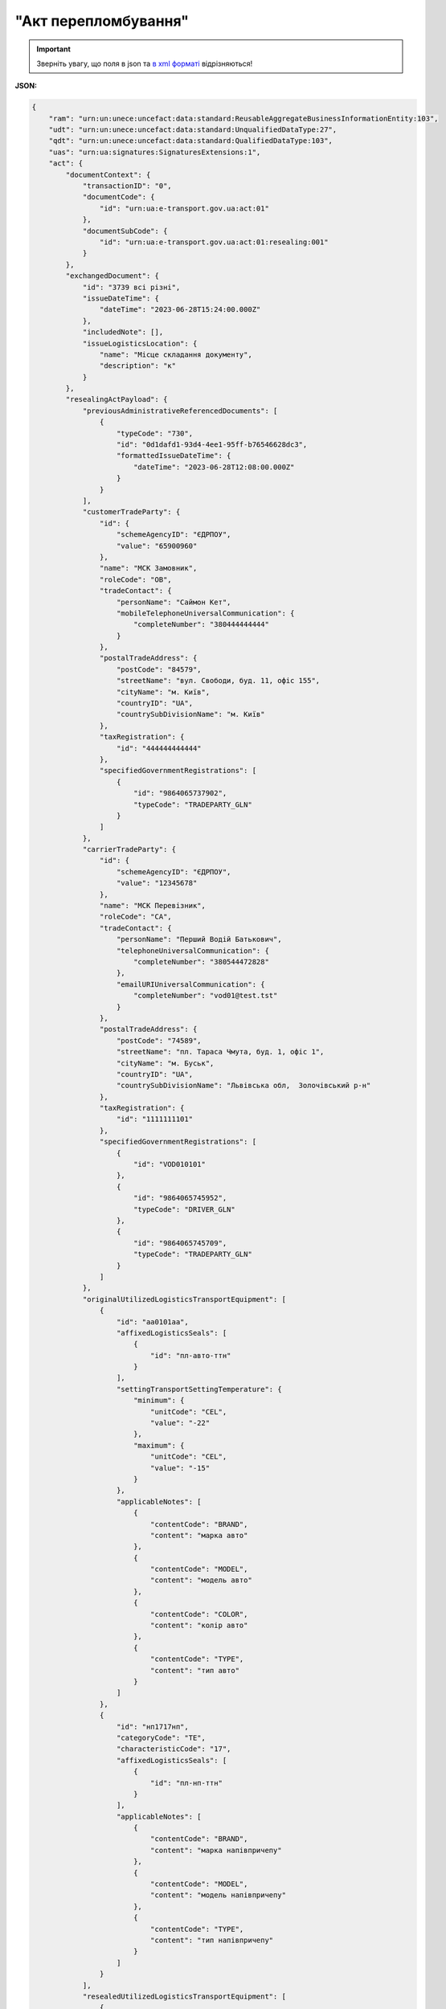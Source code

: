 ##########################################################################################################################
**"Акт перепломбування"**
##########################################################################################################################

.. https://docs.google.com/spreadsheets/d/1eiLgIFbZBOK9hXDf2pirKB88izrdOqj1vSdV3R8tvbM/edit?pli=1#gid=740795377

.. important::
   Зверніть увагу, що поля в json та `в xml форматі <https://wiki.edin.ua/uk/latest/Docs_ETTNv3/RESEALING_ACT/RESEALING_ACTpage_v3.html>`__ відрізняються! 

**JSON:**

.. code:: json

    {
        "ram": "urn:un:unece:uncefact:data:standard:ReusableAggregateBusinessInformationEntity:103",
        "udt": "urn:un:unece:uncefact:data:standard:UnqualifiedDataType:27",
        "qdt": "urn:un:unece:uncefact:data:standard:QualifiedDataType:103",
        "uas": "urn:ua:signatures:SignaturesExtensions:1",
        "act": {
            "documentContext": {
                "transactionID": "0",
                "documentCode": {
                    "id": "urn:ua:e-transport.gov.ua:act:01"
                },
                "documentSubCode": {
                    "id": "urn:ua:e-transport.gov.ua:act:01:resealing:001"
                }
            },
            "exchangedDocument": {
                "id": "3739 всі різні",
                "issueDateTime": {
                    "dateTime": "2023-06-28T15:24:00.000Z"
                },
                "includedNote": [],
                "issueLogisticsLocation": {
                    "name": "Місце складання документу",
                    "description": "к"
                }
            },
            "resealingActPayload": {
                "previousAdministrativeReferencedDocuments": [
                    {
                        "typeCode": "730",
                        "id": "0d1dafd1-93d4-4ee1-95ff-b76546628dc3",
                        "formattedIssueDateTime": {
                            "dateTime": "2023-06-28T12:08:00.000Z"
                        }
                    }
                ],
                "customerTradeParty": {
                    "id": {
                        "schemeAgencyID": "ЄДРПОУ",
                        "value": "65900960"
                    },
                    "name": "МСК Замовник",
                    "roleCode": "OB",
                    "tradeContact": {
                        "personName": "Саймон Кет",
                        "mobileTelephoneUniversalCommunication": {
                            "completeNumber": "380444444444"
                        }
                    },
                    "postalTradeAddress": {
                        "postCode": "84579",
                        "streetName": "вул. Свободи, буд. 11, офіс 155",
                        "cityName": "м. Київ",
                        "countryID": "UA",
                        "countrySubDivisionName": "м. Київ"
                    },
                    "taxRegistration": {
                        "id": "444444444444"
                    },
                    "specifiedGovernmentRegistrations": [
                        {
                            "id": "9864065737902",
                            "typeCode": "TRADEPARTY_GLN"
                        }
                    ]
                },
                "carrierTradeParty": {
                    "id": {
                        "schemeAgencyID": "ЄДРПОУ",
                        "value": "12345678"
                    },
                    "name": "МСК Перевізник",
                    "roleCode": "CA",
                    "tradeContact": {
                        "personName": "Перший Водій Батькович",
                        "telephoneUniversalCommunication": {
                            "completeNumber": "380544472828"
                        },
                        "emailURIUniversalCommunication": {
                            "completeNumber": "vod01@test.tst"
                        }
                    },
                    "postalTradeAddress": {
                        "postCode": "74589",
                        "streetName": "пл. Тараса Чмута, буд. 1, офіс 1",
                        "cityName": "м. Буськ",
                        "countryID": "UA",
                        "countrySubDivisionName": "Львівська обл,  Золочівський р-н"
                    },
                    "taxRegistration": {
                        "id": "1111111101"
                    },
                    "specifiedGovernmentRegistrations": [
                        {
                            "id": "VOD010101"
                        },
                        {
                            "id": "9864065745952",
                            "typeCode": "DRIVER_GLN"
                        },
                        {
                            "id": "9864065745709",
                            "typeCode": "TRADEPARTY_GLN"
                        }
                    ]
                },
                "originalUtilizedLogisticsTransportEquipment": [
                    {
                        "id": "аа0101аа",
                        "affixedLogisticsSeals": [
                            {
                                "id": "пл-авто-ттн"
                            }
                        ],
                        "settingTransportSettingTemperature": {
                            "minimum": {
                                "unitCode": "CEL",
                                "value": "-22"
                            },
                            "maximum": {
                                "unitCode": "CEL",
                                "value": "-15"
                            }
                        },
                        "applicableNotes": [
                            {
                                "contentCode": "BRAND",
                                "content": "марка авто"
                            },
                            {
                                "contentCode": "MODEL",
                                "content": "модель авто"
                            },
                            {
                                "contentCode": "COLOR",
                                "content": "колір авто"
                            },
                            {
                                "contentCode": "TYPE",
                                "content": "тип авто"
                            }
                        ]
                    },
                    {
                        "id": "нп1717нп",
                        "categoryCode": "TE",
                        "characteristicCode": "17",
                        "affixedLogisticsSeals": [
                            {
                                "id": "пл-нп-ттн"
                            }
                        ],
                        "applicableNotes": [
                            {
                                "contentCode": "BRAND",
                                "content": "марка напівпричепу"
                            },
                            {
                                "contentCode": "MODEL",
                                "content": "модель напівпричепу"
                            },
                            {
                                "contentCode": "TYPE",
                                "content": "тип напівпричепу"
                            }
                        ]
                    }
                ],
                "resealedUtilizedLogisticsTransportEquipment": [
                    {
                        "id": "аа0101аа",
                        "affixedLogisticsSeals": [
                            {
                                "id": "нова пломба"
                            }
                        ],
                        "settingTransportSettingTemperature": {
                            "minimum": {
                                "unitCode": "CEL",
                                "value": "-22"
                            },
                            "maximum": {
                                "unitCode": "CEL",
                                "value": "-15"
                            }
                        },
                        "applicableNotes": [
                            {
                                "contentCode": "BRAND",
                                "content": "марка авто"
                            },
                            {
                                "contentCode": "MODEL",
                                "content": "модель авто"
                            },
                            {
                                "contentCode": "COLOR",
                                "content": "колір авто"
                            },
                            {
                                "contentCode": "TYPE",
                                "content": "тип авто"
                            }
                        ]
                    },
                    {
                        "id": "нп1717нп",
                        "categoryCode": "TE",
                        "characteristicCode": "17",
                        "applicableNotes": [
                            {
                                "contentCode": "BRAND",
                                "content": "марка напівпричепу"
                            },
                            {
                                "contentCode": "MODEL",
                                "content": "модель напівпричепу"
                            },
                            {
                                "contentCode": "TYPE",
                                "content": "тип напівпричепу"
                            }
                        ]
                    }
                ],
                "customerNotes": "кк"
            },
            "certifyingPartyPayload": {
                "certifyingTradeParty": [
                    {
                        "id": {
                            "schemeAgencyID": "РНОКПП",
                            "value": "444444444444"
                        },
                        "name": "в.о. Замовника",
                        "roleCode": "OB",
                        "tradeContact": {
                            "personName": "Саймон Кет",
                            "mobileTelephoneUniversalCommunication": {
                                "completeNumber": "380444444444"
                            }
                        }
                    }
                ]
            }
        }
    }

.. role:: orange

.. raw:: html

    <embed>
    <iframe src="https://docs.google.com/spreadsheets/d/e/2PACX-1vRPbzkPgNe3yqDqIzd_3PyYlNGPbaL27tiF7z5CPd5iexGV74qv6KkAGquRrJL9OQ/pubhtml?gid=1593635642&single=true" width="1100" height="8700" frameborder="0" marginheight="0" marginwidth="0">Loading...</iframe>
    </embed>

-------------------------

.. [#] Під визначенням колонки **Тип поля** мається на увазі скорочене позначення:

   * M (mandatory) — обов'язкові до заповнення поля;
   * O (optional) — необов'язкові (опціональні) до заповнення поля.

.. [#] елементи структури мають наступний вигляд:

   * параметрЗіЗначенням;
   * **об'єктЗПараметрами**;
   * :orange:`масивОб'єктів`

.. data from table (remember to renew time to time)

    № з/п,Параметр²,Тип¹,Формат,Опис
    I,act,M,,(початок змісту документа)
    1,documentContext,M,,Технічні дані
    1.1,transactionID,M,string,Номер версії документа (транзакції) в ланцюгу підписання документів
    1.2.1,documentCode.id,M,string,код документа
    1.3.1,documentSubCode.id,M,unsignedByte,підтип документа
    2,exchangedDocument,M,,Реквізити Акта
    2.1,id,M,string,номер документа
    2.2.1,issueDateTime.dateTime,M,datetime (2021-12-13T14:19:23+02:00),Дата і час складання Акта
    2.3,remarks,O,string,Інші примітки
    2.4.1,issueLogisticsLocation.name,M,string,Найменування місця складання Акта
    2.4.2,issueLogisticsLocation.description,M,string,Опис (адреса) місця складання Акта
    3,resealingActPayload,M,,Зміст «Акта перепломбування»
    3.1,previousAdministrativeReferencedDocuments (TypeCode=730),M,,"Інформація про е-ТТН, для якої складається акт"
    3.1.1,typeCode,M,decimal,Тип документа (730 - ТТН). Довідник кодів документів
    3.1.2,id,M,string,Номер документа-підстави (ТТН); має відповідати номеру документа ExchangedDocument.ID еТТН
    3.1.3.1,formattedIssueDateTime.dateTime,M,datetime (2021-12-13T14:19:23+02:00),Дата та час документа-підстави (ТТН); має відповідати даті документа ExchangedDocument.IssueDateTime еТТН
    3.1.4,attachedSpecifiedBinaryFile,M,,"Дані е-ТТН, для якої складається акт"
    3.1.4.1,id,M,string,Ідентифікатор (guid) документа-підстави (ТТН); має відповідати document.id еТТН в ЦБД (значення ettnId з методу Отримання списку подій з ЦБД = значення external_doc_id Отримання мета-даних документа)
    3.1.4.2,uriid,O,string,посилання на документ
    3.1.4.3,MIMECode,O,string,MIME типізація
    3.1.4.4,SizeMeasure,O,long,розмір файлу в байтах
    3.2,previousAdministrativeReferencedDocuments,-/M,,"Інформація про попередній акт, у випадку наступної транзакції"
    3.2.1,typeCode,M,decimal,Тип документа. Довідник кодів документів
    3.2.2,id,M,string,Номер документа-підстави (Акт); має відповідати номеру документа ExchangedDocument.ID Акта
    3.2.3.1,formattedIssueDateTime.dateTime,M,datetime (2021-12-13T14:19:23+02:00),Дата та час документа-підстави (Акта)
    3.3,customerTradeParty,M,,Замовник
    3.3.1.1,id.schemeAgencyID,M,string,ЄДРПОУ / РНОКПП Замовника
    3.3.1.2,id.value,M,decimal,Значення
    3.3.2,name,M,string,"Повне найменування Замовника (юридичної особи або фізичної особи - підприємця) або прізвище, ім’я, по батькові фізичної особи, що проводить оплату транспортної роботи і послуг"
    3.3.3,roleCode,M,string,Роль учасника (Замовник - OB). Довідник ролей
    3.3.4,tradeContact,O, ,Контакти відповідального представника
    3.3.4.1,personName,O,string,ПІБ
    3.3.4.2.1,telephoneUniversalCommunication.completeNumber,O,string,Основний телефон
    3.3.4.3.1,mobileTelephoneUniversalCommunication.completeNumber,O,string,Мобільний телефон
    3.3.4.4.1,emailURIUniversalCommunication.completeNumber,O,string,Електронна адреса
    3.3.5,postalTradeAddress,M, ,Юридична адреса Замовника
    3.3.5.1,postCode,O,decimal,Індекс
    3.3.5.2,streetName,M,string,Адреса (назва вулиці + номер будівлі)
    3.3.5.3,cityName,M,string,Місто (назва населеного пункту)
    3.3.5.4,countryID,M,string,Країна (UA)
    3.3.5.5,countrySubDivisionName,O,string,Область та район (за наявності)
    3.3.6.1,taxRegistration.id,O,string,РНОКПП відповідальної особи
    3.3.7,specifiedGovernmentRegistrations,M/O, ,GLN Замовника (блок обов'язковий до заповнення для відправника транзакції)
    3.3.7.1,id,M/O,decimal,GLN Замовника (поле обов'язкове до заповнення для відправника транзакції)
    3.3.7.2,typeCode,O,string,"Код типу:

    * TRADEPARTY_GLN"
    3.4,carrierTradeParty,M,,Перевізник
    3.4.1.1,id.schemeAgencyID,M,string,ЄДРПОУ / РНОКПП Перевізника
    3.4.1.2,id.value,M,decimal,Значення
    3.4.2,name,M,string,"Повне найменування Перевізника (юридичної особи або фізичної особи - підприємця) або прізвище, ім’я, по батькові фізичної особи, з яким вантажовідправник уклав договір на надання транспортних послуг"
    3.4.3,roleCode,M,string,Роль учасника (Перевізник - CA). Довідник ролей
    3.4.4,tradeContact,M, ,Контакти відповідального представника
    3.4.4.1,personName,M,string,"ПІБ водія, що керуватиме ТЗ при перевезенні вантажу"
    3.4.4.2.1,telephoneUniversalCommunication.completeNumber,O,string,Основний телефон
    3.4.4.3.1,mobileTelephoneUniversalCommunication.completeNumber,O,string,Мобільний телефон
    3.4.4.4.1,emailURIUniversalCommunication.completeNumber,O,string,Електронна адреса
    3.4.5,postalTradeAddress,M, ,Юридична адреса Перевізника
    3.4.5.1,postCode,O,decimal,Індекс
    3.4.5.2,streetName,M,string,Адреса (назва вулиці + номер будівлі)
    3.4.5.3,cityName,M,string,Місто (назва населеного пункту)
    3.4.5.4,countryID,M,string,Країна (UA)
    3.4.5.5,countrySubDivisionName,O,string,Область та район (за наявності)
    3.4.6.1,taxRegistration.id,M,string,РНОКПП відповідальної особи (водія)
    3.4.7,specifiedGovernmentRegistrations,M, ,Посвідчення Водія / GLN Водія / GLN компанії-учасника
    3.4.7.1,id,M/O,"* string
    * decimal при typeCode=DRIVER_GLN / TRADEPARTY_GLN","* Серія та номер водійського посвідчення Водія (поле обов'язкове до заповнення). Заповнюється в форматі «3 заголовні кириличні літери + 6 цифр без пробілів», наприклад: DGJ123456, АБВ123456
    * для typeCode=DRIVER_GLN - GLN Водія (поле опціональне до заповнення)
    * для typeCode=TRADEPARTY_GLN - GLN компанії-учасника (поле обов'язкове до заповнення для відправника транзакції)"
    3.4.7.2,typeCode,O,string,"Код типу:

    * DRIVER_GLN
    * TRADEPARTY_GLN"
    3.5,originalUtilizedLogisticsTransportEquipment,M,,"Автомобіль, що розвантажується"
    3.5.1,id,M,string,"Реєстраційний номер автомобіля згідно з техпаспортом
    укр.номери: має відповідати одному з патернів для автомобільних номерних знаків

    єврономери: без валідації"
    3.5.2.1,affixedLogisticsSeals.id,M,string,"Номер пломби, якою проводилося пломбування автомобіля"
    3.5.3,settingTransportSettingTemperature,O,,Інструкції з експлуатації
    3.5.3.1,minimum,O,,"Температурний режим, необхідний для перевезення вантажу. Мінімальне значення температури"
    3.5.3.1.1,unitCode,O,string,код одиниці виміру (CEL)
    3.5.3.1.2,value,O,decimal,Значення
    3.5.3.2,maximum,O,,"Температурний режим, необхідний для перевезення вантажу. Максимальне значення температури"
    3.5.3.2.1,unitCode,O,string,код одиниці виміру (CEL)
    3.5.3.2.2,value,O,decimal,Значення
    3.5.4.1,applicableNotes (з кодом BRAND).contentCode,M,string,Код BRAND
    3.5.4.2,applicableNotes (з кодом BRAND).content,M,string,Марка автомобіля згідно з техпаспортом
    3.5.5.1,applicableNotes (з кодом MODEL).contentCode,M,string,Код MODEL
    3.5.5.2,applicableNotes (з кодом MODEL).content,M,string,Модель автомобіля згідно з техпаспортом
    3.6,originalUtilizedLogisticsTransportEquipment (CategoryCode=TE),O,,"Причіп/напівпричіп, що розвантажується"
    3.6.1,id,O,string,Реєстраційний номер причіпа/напівпричіпа згідно з техпаспортом
    3.6.2,categoryCode,O,string,Тип TE - Причіп/напівпричіп
    3.6.3,characteristicCode,O,string,"Код визначення Причіп/напівпричіп:
    14 - Причіп

    17 - Напівпричіп"
    3.6.4.1,affixedLogisticsSeals.id,O,string,"Номер пломби, якою проводилося пломбування причіпа/напівпричіпа"
    3.6.5,settingTransportSettingTemperature,O,,Інструкції з експлуатації
    3.6.5.1,minimum,O,,"Температурний режим, необхідний для перевезення вантажу. Мінімальне значення температури"
    3.6.5.1.1,unitCode,O,string,код одиниці виміру (CEL)
    3.6.5.1.2,value,O,decimal,Значення
    3.6.5.2,maximum,O,,"Температурний режим, необхідний для перевезення вантажу. Максимальне значення температури"
    3.6.5.2.1,unitCode,O,string,код одиниці виміру (CEL)
    3.6.5.2.2,value,O,decimal,Значення
    3.6.6.1,applicableNotes (з кодом BRAND).contentCode,O,string,Код BRAND
    3.6.6.2,applicableNotes (з кодом BRAND).content,O,string,Марка причіпа/напівпричіпа згідно з техпаспортом
    3.6.7.1,applicableNotes (з кодом MODEL).contentCode,O,string,Код MODEL
    3.6.7.2,applicableNotes (з кодом MODEL).content,O,string,Модель причіпа/напівпричіпа згідно з техпаспортом
    3.7,resealedUtilizedLogisticsTransportEquipment,M,,"Автомобіль, що завантажується"
    3.7.1,id,M,string,"Реєстраційний номер автомобіля згідно з техпаспортом
    укр.номери: має відповідати одному з патернів для автомобільних номерних знаків

    єврономери: без валідації"
    3.7.2.1,affixedLogisticsSeals.id,M,string,"Номер пломби, якою проводилося пломбування автомобіля"
    3.7.3,settingTransportSettingTemperature,O,,Інструкції з експлуатації
    3.7.3.1,minimum,O,,"Температурний режим, необхідний для перевезення вантажу. Мінімальне значення температури"
    3.7.3.1.1,unitCode,O,string,код одиниці виміру (CEL)
    3.7.3.1.2,value,O,decimal,Значення
    3.7.3.2,maximum,O,,"Температурний режим, необхідний для перевезення вантажу. Максимальне значення температури"
    3.7.3.2.1,unitCode,O,string,код одиниці виміру (CEL)
    3.7.3.2.2,value,O,decimal,Значення
    3.7.4.1,applicableNotes (з кодом BRAND).contentCode,M,string,Код BRAND
    3.7.4.2,applicableNotes (з кодом BRAND).content,M,string,Марка автомобіля згідно з техпаспортом
    3.7.5.1,applicableNotes (з кодом MODEL).contentCode,M,string,Код MODEL
    3.7.5.2,applicableNotes (з кодом MODEL).content,M,string,Модель автомобіля згідно з техпаспортом
    3.8,resealedUtilizedLogisticsTransportEquipment (CategoryCode=TE),O,,"Причіп/напівпричіп, що завантажується"
    3.8.1,id,O,string,Реєстраційний номер причіпа/напівпричіпа згідно з техпаспортом
    3.8.2,categoryCode,O,string,Тип TE - Причіп/напівпричіп
    3.8.3,characteristicCode,O,string,"Код визначення Причіп/напівпричіп:
    14 - Причіп

    17 - Напівпричіп"
    3.8.4.1,affixedLogisticsSeals.id,O,string,"Номер пломби, якою проводилося пломбування причіпа/напівпричіпа"
    3.8.5,settingTransportSettingTemperature,O,,Інструкції з експлуатації
    3.8.5.1,minimum,O,,"Температурний режим, необхідний для перевезення вантажу. Мінімальне значення температури"
    3.8.5.1.1,unitCode,O,string,код одиниці виміру (CEL)
    3.8.5.1.2,value,O,decimal,Значення
    3.8.5.2,maximum,O,,"Температурний режим, необхідний для перевезення вантажу. Максимальне значення температури"
    3.8.5.2.1,unitCode,O,string,код одиниці виміру (CEL)
    3.8.5.2.2,value,O,decimal,Значення
    3.8.6.1,applicableNotes (з кодом BRAND).contentCode,O,string,Код BRAND
    3.8.6.2,applicableNotes (з кодом BRAND).content,O,string,Марка причіпа/напівпричіпа згідно з техпаспортом
    3.8.7.1,applicableNotes (з кодом MODEL).contentCode,O,string,Код MODEL
    3.8.7.2,applicableNotes (з кодом MODEL).content,O,string,Модель причіпа/напівпричіпа згідно з техпаспортом
    3.9,customerNotes,M,string,Короткий або повний опис причин складання Акта (Замовник)
    3.10,carrierNotes,O,string,Особливі відмітки / Інформація щодо незгоди зі змістом Акта (Перевізник)
    4,certifyingPartyPayload,M,,Інформація про відповідальних осіб
    4.1,certifyingTradeParty (RoleCode=ОВ),M,,Інформація про Замовника
    4.1.1.1,id.schemeAgencyID,O,string,РНОКПП
    4.1.1.2,id.value,O,decimal,Значення
    4.1.2,name,M,string,Посада Замовника
    4.1.3,roleCode,M,string,Роль учасника (Замовник - OB). Довідник ролей
    4.1.4.1,tradeContact.personName,M,string,ПІБ Замовника
    4.2,certifyingTradeParty (RoleCode=CA),M,,Інформація про Перевізника
    4.2.1.1,id.schemeAgencyID,O,string,РНОКПП
    4.2.1.2,id.value,O,decimal,Значення
    4.2.2,name,M,string,Посада Перевізника
    4.2.3,roleCode,M,string,Роль учасника (Перевізник - CA). Довідник ролей
    4.2.4.1,tradeContact.personName,M,string,ПІБ Перевізника
    4.3,certifyingTradeParty (RoleCode=DR),M,,Інформація про Водія
    4.3.1.1,id.schemeAgencyID,O,string,РНОКПП
    4.3.1.2,id.value,O,decimal,Значення
    4.3.2,name,O,string,Посада Водія
    4.3.3,roleCode,O,string,Роль учасника (Водій - DR). Довідник ролей
    4.3.4.1,tradeContact.personName,O,string,ПІБ водія
    II,signatureStorage,M,,Підписи
    5,signatures (SigningPartyRoleCode=OB),M,,КЕП Замовника
    5.1,signingPartyRoleCode,M,string,Роль підписанта (Замовник - OB). Довідник ролей
    5.2,partySignature,M,string,Підпис (base64 підпису p7s)
    5.3,name,M,string,ПІБ підписанта (Замовника)
    5.4,position,O,string,Посада підписанта (Замовника)
    5.5.1,specifiedTaxRegistration.id,M,string,РНОКПП підписанта (Замовника)
    6,signatures (SigningPartyRoleCode=CA),M,,КЕП Перевізника
    6.1,signingPartyRoleCode,M,string,Роль підписанта (Перевізник - CA). Довідник ролей
    6.2,partySignature,M,string,Підпис (base64 підпису p7s)
    6.3,name,M,string,ПІБ підписанта (Перевізника)
    6.4,position,O,string,Посада підписанта (Перевізника)
    6.5.1,specifiedTaxRegistration.id,M,string,РНОКПП підписанта (Перевізника)
    7,signatures (SigningPartyRoleCode=DR),M,,КЕП Водія
    7.1,signingPartyRoleCode,M,string,Роль підписанта (Водій - DR). Довідник ролей
    7.2,partySignature,M,string,Підпис (base64 підпису p7s)
    7.3,name,M,string,ПІБ підписанта (Водія)
    7.4,position,O,string,Посада підписанта (Водія)
    7.5.1,specifiedTaxRegistration.id,M,string,РНОКПП підписанта (Водія)

.. old style

    Таблиця 1 - Специфікація "Акта перепломбування" (JSON)

    .. csv-table:: 
    :file: for_csv/resealing_act_v3_json.csv
    :widths:  1, 1, 5, 12, 41
    :header-rows: 1
    :stub-columns: 0
